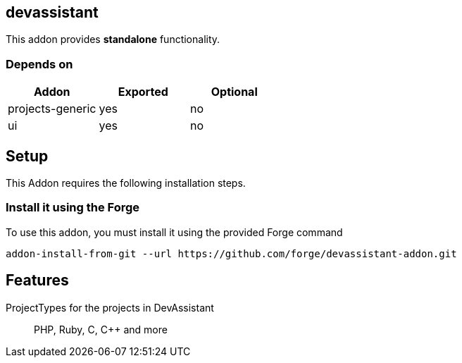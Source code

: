 == devassistant
:idprefix: id_ 
This addon provides *standalone* functionality.
        
=== Depends on
[options="header"]
|===
|Addon |Exported |Optional
|projects-generic
|yes
|no
|ui
|yes
|no
|===

== Setup

This Addon requires the following installation steps.

=== Install it using the Forge 

To use this addon, you must install it using the provided Forge command
[source,java]
----
addon-install-from-git --url https://github.com/forge/devassistant-addon.git
----
== Features
ProjectTypes for the projects in DevAssistant:: 
PHP, Ruby, C, C++ and more